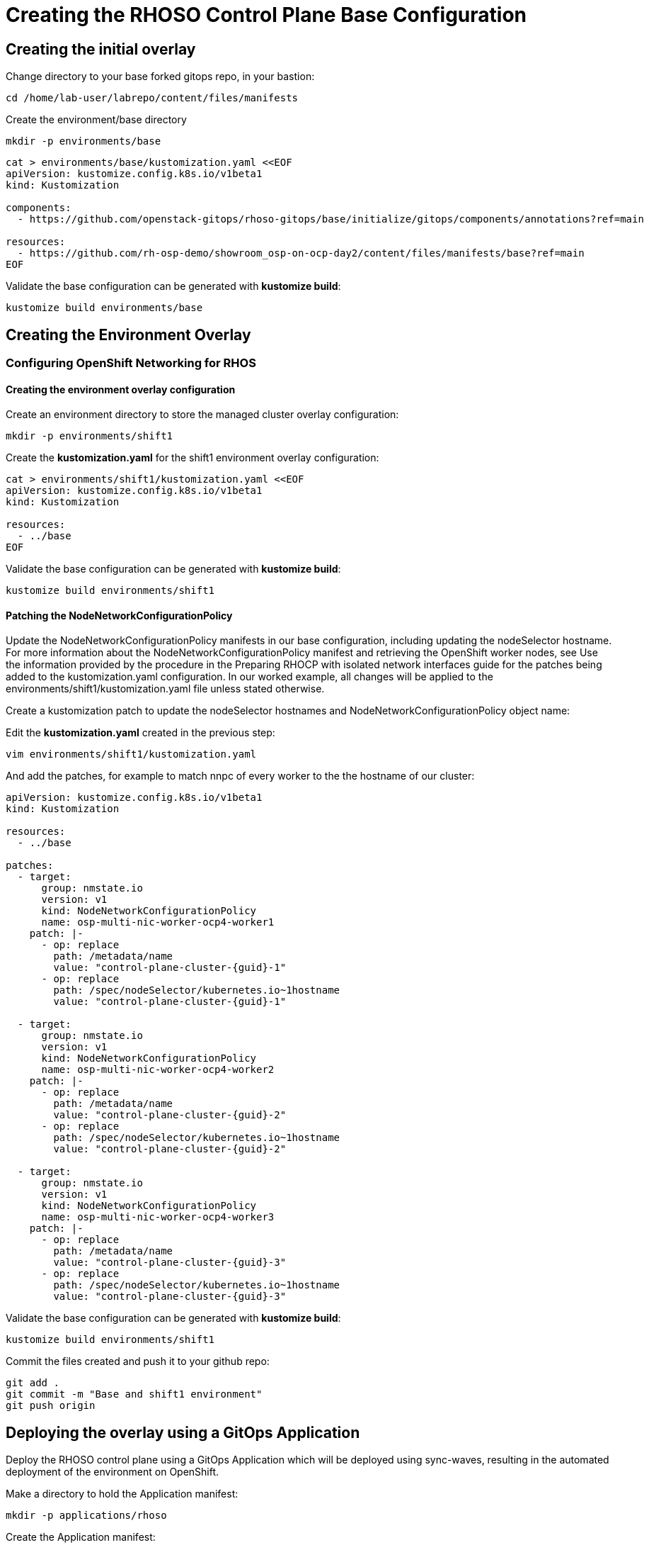 = Creating the RHOSO Control Plane Base Configuration

== Creating the initial overlay

Change directory to your base forked gitops repo, in your bastion:

[source,bash,role=execute]
----
cd /home/lab-user/labrepo/content/files/manifests
----

Create the environment/base directory
----
mkdir -p environments/base
----

[source,bash,role=execute]
----
cat > environments/base/kustomization.yaml <<EOF
apiVersion: kustomize.config.k8s.io/v1beta1
kind: Kustomization

components:
  - https://github.com/openstack-gitops/rhoso-gitops/base/initialize/gitops/components/annotations?ref=main

resources:
  - https://github.com/rh-osp-demo/showroom_osp-on-ocp-day2/content/files/manifests/base?ref=main
EOF
----

Validate the base configuration can be generated with *kustomize build*:
[source,bash,role=execute]
----
kustomize build environments/base
----

== Creating the Environment Overlay

=== Configuring OpenShift Networking for RHOS

==== Creating the environment overlay configuration

Create an environment directory to store the managed cluster overlay configuration:

[source,bash,role=execute]
----
mkdir -p environments/shift1
----

Create the *kustomization.yaml* for the shift1 environment overlay configuration:

[source,bash,role=execute]
----
cat > environments/shift1/kustomization.yaml <<EOF
apiVersion: kustomize.config.k8s.io/v1beta1
kind: Kustomization

resources:
  - ../base
EOF
----

Validate the base configuration can be generated with *kustomize build*:
[source,bash,role=execute]
----
kustomize build environments/shift1
----

==== Patching the NodeNetworkConfigurationPolicy

Update the NodeNetworkConfigurationPolicy manifests in our base configuration, including updating the nodeSelector hostname. For more information about the NodeNetworkConfigurationPolicy manifest and retrieving the OpenShift worker nodes, see
Use the information provided by the procedure in the Preparing RHOCP with isolated network interfaces guide for the patches being added to the kustomization.yaml configuration.
In our worked example, all changes will be applied to the environments/shift1/kustomization.yaml file unless stated otherwise.

Create a kustomization patch to update the nodeSelector hostnames and NodeNetworkConfigurationPolicy object name:

Edit the *kustomization.yaml* created in the previous step:

[source,bash,role=execute]
----
vim environments/shift1/kustomization.yaml
----

And add the patches, for example to match nnpc of every worker to the the hostname of our cluster: 

[source,bash,subs=attributes]
----
apiVersion: kustomize.config.k8s.io/v1beta1
kind: Kustomization

resources:
  - ../base

patches:
  - target:
      group: nmstate.io
      version: v1
      kind: NodeNetworkConfigurationPolicy
      name: osp-multi-nic-worker-ocp4-worker1
    patch: |-
      - op: replace
        path: /metadata/name
        value: "control-plane-cluster-{guid}-1"
      - op: replace
        path: /spec/nodeSelector/kubernetes.io~1hostname
        value: "control-plane-cluster-{guid}-1"

  - target:
      group: nmstate.io
      version: v1
      kind: NodeNetworkConfigurationPolicy
      name: osp-multi-nic-worker-ocp4-worker2
    patch: |-
      - op: replace
        path: /metadata/name
        value: "control-plane-cluster-{guid}-2"
      - op: replace
        path: /spec/nodeSelector/kubernetes.io~1hostname
        value: "control-plane-cluster-{guid}-2"

  - target:
      group: nmstate.io
      version: v1
      kind: NodeNetworkConfigurationPolicy
      name: osp-multi-nic-worker-ocp4-worker3
    patch: |-
      - op: replace
        path: /metadata/name
        value: "control-plane-cluster-{guid}-3"
      - op: replace
        path: /spec/nodeSelector/kubernetes.io~1hostname
        value: "control-plane-cluster-{guid}-3"

----

Validate the base configuration can be generated with *kustomize build*:
[source,bash,role=execute]
----
kustomize build environments/shift1
----

Commit the files created and push it to your github repo:
[source,bash,role=execute]
----
git add .
git commit -m "Base and shift1 environment"
git push origin
----


== Deploying the overlay using a GitOps Application

Deploy the RHOSO control plane using a GitOps Application which will be deployed using sync-waves, resulting in the automated deployment of the environment on OpenShift.

Make a directory to hold the Application manifest:

[source,bash,role=execute]
----
mkdir -p applications/rhoso
----

Create the Application manifest:

[source,bash,role=execute]
----
cat > applications/rhoso/application-environment-shift1.yaml <<EOF
apiVersion: argoproj.io/v1alpha1
kind: Application
metadata:
  finalizers:
  - resources-finalizer.argocd.argoproj.io
  name: environment-rhoso-shift1
  namespace: openshift-gitops
spec:
  destination:
    server: https://kubernetes.default.svc
  project: default
  source:
    path: content/files/manifests/environments/shift1
    repoURL: https://github.com/$your_github_id/showroom_osp-on-ocp-day2.git
    targetRevision: HEAD
  syncPolicy:
    automated: {}
EOF
----

Deploy the RHOSO control plane with the GitOps Application:

[source,bash,role=execute]
----
oc create --save-config -f applications/rhoso/application-environment-shift1.yaml
----

Wait for the Application to deploy successfully:

[source,bash,role=execute]
----
oc wait --timeout=600s -nopenshift-gitops applications.argoproj.io/environment-rhoso-shift1 --for jsonpath='{.status.health.status}'=Healthy
----

Wait for the Application to deploy successfully:

[source,bash,role=execute]
----
oc get -n openshift-gitops application.argoproj.io environment-rhoso-shift1
----